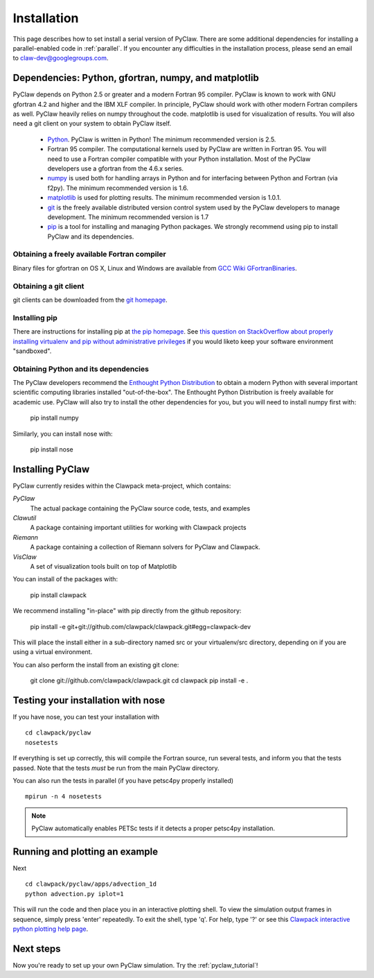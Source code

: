 .. _installation:

===============
Installation
===============
This page describes how to set install a serial version of PyClaw.  There are
some additional dependencies for installing a parallel-enabled code in
:ref:`parallel`.  If you encounter any difficulties in the installation
process, please send an email to claw-dev@googlegroups.com.

Dependencies: Python, gfortran, numpy, and matplotlib
--------------------------------------------------------

PyClaw depends on Python 2.5 or greater and a modern Fortran 95
compiler.  PyClaw is known to work with GNU gfortran 4.2 and higher and the IBM
XLF compiler.  In principle, PyClaw should work with other modern Fortran
compilers as well.   PyClaw heavily relies on numpy throughout the code.
matplotlib is used for visualization of results.  You will also need a git
client on your system to obtain PyClaw itself.

  * `Python <http://python.org>`_. PyClaw is written in Python!  The minimum
    recommended version is 2.5.

  * Fortran 95 compiler.  The computational kernels used by PyClaw are written
    in Fortran 95.  You will need to use a Fortran compiler compatible with
    your Python installation.   Most of the PyClaw developers use a gfortran
    from the 4.6.x series.

  * `numpy <http://numpy.scipy.org/>`_ is used both for handling
    arrays in Python and for interfacing between Python and Fortran
    (via f2py).  The minimum recommended version is 1.6.

  * `matplotlib <http://matplotlib.sourceforge.net/>`_ is
    used for plotting results.  The minimum recommended version is 1.0.1.

  * `git <http://git-scm.com/>`_ is the freely available distributed
    version control system used by the PyClaw developers to manage
    development.  The minimum recommended version is 1.7

  * `pip <http://www.pip-installer.org/en/latest/installing.html>`_ is a tool
    for installing and managing Python packages.  We strongly recommend using
    pip to install PyClaw and its dependencies.

Obtaining a freely available Fortran compiler
+++++++++++++++++++++++++++++++++++++++++++++++

Binary files for gfortran on OS X, Linux and Windows are available from
`GCC Wiki GFortranBinaries <http://gcc.gnu.org/wiki/GFortranBinaries>`_.  

Obtaining a git client
+++++++++++++++++++++++++++++++++++++++++++++++

git clients can be downloaded from the `git homepage <http://git-scm.com/download>`_.

Installing pip
+++++++++++++++++++++++++++++++++++++++++++++++

There are instructions for installing pip at `the pip homepage
<http://www.pip-installer.org/en/latest/installing.html>`_.  See `this question on StackOverflow about properly installing virtualenv and pip without administrative privileges <http://stackoverflow.com/questions/4324558/whats-the-proper-way-to-install-pip-virtualenv-and-distribute-for-python>`_ if you would liketo keep your software environment "sandboxed".

Obtaining Python and its dependencies
+++++++++++++++++++++++++++++++++++++++++++++++

The PyClaw developers recommend the `Enthought Python Distribution <http://enthought.com/products/epd.php>`_ to
obtain a modern Python with several important scientific computing libraries
installed "out-of-the-box".   The Enthought Python Distribution is freely
available for academic use.  PyClaw will also try to install the other
dependencies for you, but you will need to install numpy first with:

    pip install numpy

Similarly, you can install nose with:

   pip install nose

Installing PyClaw
-----------------------------------------------------------
PyClaw currently resides within the Clawpack meta-project, which contains:

*PyClaw*
    The actual package containing the PyClaw source code, tests, and examples
    
*Clawutil*
    A package containing important utilities for working with Clawpack projects
    
*Riemann*
    A package containing a collection of Riemann solvers for PyClaw and 
    Clawpack.
    
*VisClaw*
    A set of visualization tools built on top of Matplotlib    

You can install of the packages with:

    pip install clawpack

We recommend installing "in-place" with pip directly from the github repository:

    pip install -e git+git://github.com/clawpack/clawpack.git#egg=clawpack-dev

This will place the install either in a sub-directory named src or your
virtualenv/src directory, depending on if you are using a virtual environment.

You can also perform the install from an existing git clone:

    git clone git://github.com/clawpack/clawpack.git
    cd clawpack
    pip install -e .

Testing your installation with nose
-----------------------------------------------------------

If you have nose, you can test your installation with ::

    cd clawpack/pyclaw
    nosetests 

If everything is set up correctly, this will compile the Fortran source,
run several tests, and inform you that the tests passed.  Note that the
tests *must* be run from the main PyClaw directory.

You can also run the tests in parallel (if you have petsc4py properly installed)
::

    mpirun -n 4 nosetests

.. note::

    PyClaw automatically enables PETSc tests if it detects a proper petsc4py installation.

Running and plotting an example
-----------------------------------------------------------
Next ::

    cd clawpack/pyclaw/apps/advection_1d
    python advection.py iplot=1

This will run the code and then place you in an interactive plotting shell.
To view the simulation output frames in sequence, simply press 'enter'
repeatedly.  To exit the shell, type 'q'.  For help, type '?' or see
this `Clawpack interactive python plotting help page <http://depts.washington.edu/clawpack/users/plotting.html>`_.

Next steps
-----------------------------------------------------------
Now you're ready to set up your own PyClaw simulation.  Try the :ref:`pyclaw_tutorial`!
